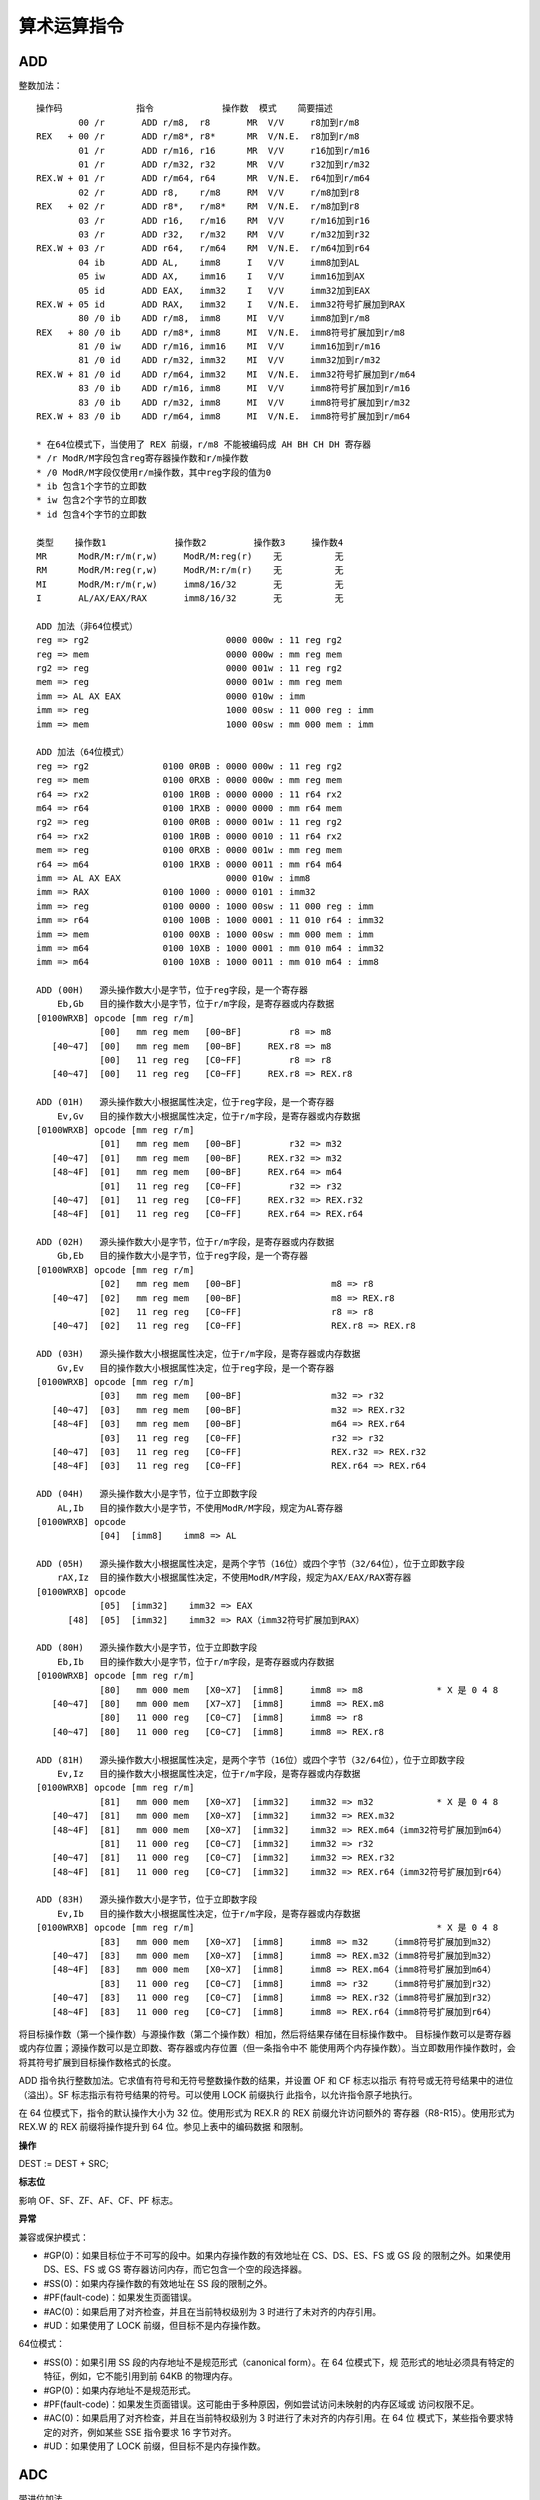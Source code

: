 算术运算指令
============

ADD
----

整数加法： ::

    操作码              指令             操作数  模式    简要描述
            00 /r       ADD r/m8,  r8       MR  V/V     r8加到r/m8
    REX   + 00 /r       ADD r/m8*, r8*      MR  V/N.E.  r8加到r/m8
            01 /r       ADD r/m16, r16      MR  V/V     r16加到r/m16
            01 /r       ADD r/m32, r32      MR  V/V     r32加到r/m32
    REX.W + 01 /r       ADD r/m64, r64      MR  V/N.E.  r64加到r/m64
            02 /r       ADD r8,    r/m8     RM  V/V     r/m8加到r8
    REX   + 02 /r       ADD r8*,   r/m8*    RM  V/N.E.  r/m8加到r8
            03 /r       ADD r16,   r/m16    RM  V/V     r/m16加到r16
            03 /r       ADD r32,   r/m32    RM  V/V     r/m32加到r32
    REX.W + 03 /r       ADD r64,   r/m64    RM  V/N.E.  r/m64加到r64
            04 ib       ADD AL,    imm8     I   V/V     imm8加到AL
            05 iw       ADD AX,    imm16    I   V/V     imm16加到AX
            05 id       ADD EAX,   imm32    I   V/V     imm32加到EAX
    REX.W + 05 id       ADD RAX,   imm32    I   V/N.E.  imm32符号扩展加到RAX
            80 /0 ib    ADD r/m8,  imm8     MI  V/V     imm8加到r/m8
    REX   + 80 /0 ib    ADD r/m8*, imm8     MI  V/N.E.  imm8符号扩展加到r/m8
            81 /0 iw    ADD r/m16, imm16    MI  V/V     imm16加到r/m16
            81 /0 id    ADD r/m32, imm32    MI  V/V     imm32加到r/m32
    REX.W + 81 /0 id    ADD r/m64, imm32    MI  V/N.E.  imm32符号扩展加到r/m64
            83 /0 ib    ADD r/m16, imm8     MI  V/V     imm8符号扩展加到r/m16
            83 /0 ib    ADD r/m32, imm8     MI  V/V     imm8符号扩展加到r/m32
    REX.W + 83 /0 ib    ADD r/m64, imm8     MI  V/N.E.  imm8符号扩展加到r/m64

    * 在64位模式下，当使用了 REX 前缀，r/m8 不能被编码成 AH BH CH DH 寄存器
    * /r ModR/M字段包含reg寄存器操作数和r/m操作数
    * /0 ModR/M字段仅使用r/m操作数，其中reg字段的值为0
    * ib 包含1个字节的立即数
    * iw 包含2个字节的立即数
    * id 包含4个字节的立即数

    类型    操作数1             操作数2         操作数3     操作数4
    MR      ModR/M:r/m(r,w)     ModR/M:reg(r)    无          无
    RM      ModR/M:reg(r,w)     ModR/M:r/m(r)    无          无
    MI      ModR/M:r/m(r,w)     imm8/16/32       无          无
    I       AL/AX/EAX/RAX       imm8/16/32       无          无

    ADD 加法（非64位模式）
    reg => rg2                          0000 000w : 11 reg rg2
    reg => mem                          0000 000w : mm reg mem
    rg2 => reg                          0000 001w : 11 reg rg2
    mem => reg                          0000 001w : mm reg mem
    imm => AL AX EAX                    0000 010w : imm
    imm => reg                          1000 00sw : 11 000 reg : imm
    imm => mem                          1000 00sw : mm 000 mem : imm

    ADD 加法（64位模式）
    reg => rg2              0100 0R0B : 0000 000w : 11 reg rg2
    reg => mem              0100 0RXB : 0000 000w : mm reg mem
    r64 => rx2              0100 1R0B : 0000 0000 : 11 r64 rx2
    m64 => r64              0100 1RXB : 0000 0000 : mm r64 mem
    rg2 => reg              0100 0R0B : 0000 001w : 11 reg rg2
    r64 => rx2              0100 1R0B : 0000 0010 : 11 r64 rx2
    mem => reg              0100 0RXB : 0000 001w : mm reg mem
    r64 => m64              0100 1RXB : 0000 0011 : mm r64 m64
    imm => AL AX EAX                    0000 010w : imm8
    imm => RAX              0100 1000 : 0000 0101 : imm32
    imm => reg              0100 0000 : 1000 00sw : 11 000 reg : imm
    imm => r64              0100 100B : 1000 0001 : 11 010 r64 : imm32
    imm => mem              0100 00XB : 1000 00sw : mm 000 mem : imm
    imm => m64              0100 10XB : 1000 0001 : mm 010 m64 : imm32
    imm => m64              0100 10XB : 1000 0011 : mm 010 m64 : imm8

    ADD (00H)   源头操作数大小是字节，位于reg字段，是一个寄存器
        Eb,Gb   目的操作数大小是字节，位于r/m字段，是寄存器或内存数据
    [0100WRXB] opcode [mm reg r/m]
                [00]   mm reg mem   [00~BF]         r8 => m8
       [40~47]  [00]   mm reg mem   [00~BF]     REX.r8 => m8
                [00]   11 reg reg   [C0~FF]         r8 => r8
       [40~47]  [00]   11 reg reg   [C0~FF]     REX.r8 => REX.r8

    ADD (01H)   源头操作数大小根据属性决定，位于reg字段，是一个寄存器
        Ev,Gv   目的操作数大小根据属性决定，位于r/m字段，是寄存器或内存数据
    [0100WRXB] opcode [mm reg r/m]
                [01]   mm reg mem   [00~BF]         r32 => m32
       [40~47]  [01]   mm reg mem   [00~BF]     REX.r32 => m32
       [48~4F]  [01]   mm reg mem   [00~BF]     REX.r64 => m64
                [01]   11 reg reg   [C0~FF]         r32 => r32
       [40~47]  [01]   11 reg reg   [C0~FF]     REX.r32 => REX.r32
       [48~4F]  [01]   11 reg reg   [C0~FF]     REX.r64 => REX.r64

    ADD (02H)   源头操作数大小是字节，位于r/m字段，是寄存器或内存数据
        Gb,Eb   目的操作数大小是字节，位于reg字段，是一个寄存器
    [0100WRXB] opcode [mm reg r/m]
                [02]   mm reg mem   [00~BF]                 m8 => r8
       [40~47]  [02]   mm reg mem   [00~BF]                 m8 => REX.r8
                [02]   11 reg reg   [C0~FF]                 r8 => r8
       [40~47]  [02]   11 reg reg   [C0~FF]                 REX.r8 => REX.r8

    ADD (03H)   源头操作数大小根据属性决定，位于r/m字段，是寄存器或内存数据
        Gv,Ev   目的操作数大小根据属性决定，位于reg字段，是一个寄存器
    [0100WRXB] opcode [mm reg r/m]
                [03]   mm reg mem   [00~BF]                 m32 => r32
       [40~47]  [03]   mm reg mem   [00~BF]                 m32 => REX.r32
       [48~4F]  [03]   mm reg mem   [00~BF]                 m64 => REX.r64
                [03]   11 reg reg   [C0~FF]                 r32 => r32
       [40~47]  [03]   11 reg reg   [C0~FF]                 REX.r32 => REX.r32
       [48~4F]  [03]   11 reg reg   [C0~FF]                 REX.r64 => REX.r64

    ADD (04H)   源头操作数大小是字节，位于立即数字段
        AL,Ib   目的操作数大小是字节，不使用ModR/M字段，规定为AL寄存器
    [0100WRXB] opcode
                [04]  [imm8]    imm8 => AL

    ADD (05H)   源头操作数大小根据属性决定，是两个字节（16位）或四个字节（32/64位），位于立即数字段
        rAX,Iz  目的操作数大小根据属性决定，不使用ModR/M字段，规定为AX/EAX/RAX寄存器
    [0100WRXB] opcode
                [05]  [imm32]    imm32 => EAX
          [48]  [05]  [imm32]    imm32 => RAX（imm32符号扩展加到RAX）

    ADD (80H)   源头操作数大小是字节，位于立即数字段
        Eb,Ib   目的操作数大小是字节，位于r/m字段，是寄存器或内存数据
    [0100WRXB] opcode [mm reg r/m]
                [80]   mm 000 mem   [X0~X7]  [imm8]     imm8 => m8              * X 是 0 4 8
       [40~47]  [80]   mm 000 mem   [X7~X7]  [imm8]     imm8 => REX.m8
                [80]   11 000 reg   [C0~C7]  [imm8]     imm8 => r8
       [40~47]  [80]   11 000 reg   [C0~C7]  [imm8]     imm8 => REX.r8

    ADD (81H)   源头操作数大小根据属性决定，是两个字节（16位）或四个字节（32/64位），位于立即数字段
        Ev,Iz   目的操作数大小根据属性决定，位于r/m字段，是寄存器或内存数据
    [0100WRXB] opcode [mm reg r/m]
                [81]   mm 000 mem   [X0~X7]  [imm32]    imm32 => m32            * X 是 0 4 8
       [40~47]  [81]   mm 000 mem   [X0~X7]  [imm32]    imm32 => REX.m32
       [48~4F]  [81]   mm 000 mem   [X0~X7]  [imm32]    imm32 => REX.m64（imm32符号扩展加到m64）
                [81]   11 000 reg   [C0~C7]  [imm32]    imm32 => r32
       [40~47]  [81]   11 000 reg   [C0~C7]  [imm32]    imm32 => REX.r32
       [48~4F]  [81]   11 000 reg   [C0~C7]  [imm32]    imm32 => REX.r64（imm32符号扩展加到r64）

    ADD (83H)   源头操作数大小是字节，位于立即数字段
        Ev,Ib   目的操作数大小根据属性决定，位于r/m字段，是寄存器或内存数据
    [0100WRXB] opcode [mm reg r/m]                                              * X 是 0 4 8
                [83]   mm 000 mem   [X0~X7]  [imm8]     imm8 => m32    （imm8符号扩展加到m32）
       [40~47]  [83]   mm 000 mem   [X0~X7]  [imm8]     imm8 => REX.m32（imm8符号扩展加到m32）
       [48~4F]  [83]   mm 000 mem   [X0~X7]  [imm8]     imm8 => REX.m64（imm8符号扩展加到m64）
                [83]   11 000 reg   [C0~C7]  [imm8]     imm8 => r32    （imm8符号扩展加到r32）
       [40~47]  [83]   11 000 reg   [C0~C7]  [imm8]     imm8 => REX.r32（imm8符号扩展加到r32）
       [48~4F]  [83]   11 000 reg   [C0~C7]  [imm8]     imm8 => REX.r64（imm8符号扩展加到r64）

将目标操作数（第一个操作数）与源操作数（第二个操作数）相加，然后将结果存储在目标操作数中。
目标操作数可以是寄存器或内存位置；源操作数可以是立即数、寄存器或内存位置（但一条指令中不
能使用两个内存操作数）。当立即数用作操作数时，会将其符号扩展到目标操作数格式的长度。

ADD 指令执行整数加法。它求值有符号和无符号整数操作数的结果，并设置 OF 和 CF 标志以指示
有符号或无符号结果中的进位（溢出）。SF 标志指示有符号结果的符号。可以使用 LOCK 前缀执行
此指令，以允许指令原子地执行。

在 64 位模式下，指令的默认操作大小为 32 位。使用形式为 REX.R 的 REX 前缀允许访问额外的
寄存器（R8-R15）。使用形式为 REX.W 的 REX 前缀将操作提升到 64 位。参见上表中的编码数据
和限制。

**操作**

DEST := DEST + SRC;

**标志位**

影响 OF、SF、ZF、AF、CF、PF 标志。

**异常**

兼容或保护模式：

- #GP(0)：如果目标位于不可写的段中。如果内存操作数的有效地址在 CS、DS、ES、FS 或 GS 段
  的限制之外。如果使用 DS、ES、FS 或 GS 寄存器访问内存，而它包含一个空的段选择器。
- #SS(0)：如果内存操作数的有效地址在 SS 段的限制之外。
- #PF(fault-code)：如果发生页面错误。
- #AC(0)：如果启用了对齐检查，并且在当前特权级别为 3 时进行了未对齐的内存引用。
- #UD：如果使用了 LOCK 前缀，但目标不是内存操作数。

64位模式：

- #SS(0)：如果引用 SS 段的内存地址不是规范形式（canonical form）。在 64 位模式下，规
  范形式的地址必须具有特定的特征，例如，它不能引用到前 64KB 的物理内存。
- #GP(0)：如果内存地址不是规范形式。
- #PF(fault-code)：如果发生页面错误。这可能由于多种原因，例如尝试访问未映射的内存区域或
  访问权限不足。
- #AC(0)：如果启用了对齐检查，并且在当前特权级别为 3 时进行了未对齐的内存引用。在 64 位
  模式下，某些指令要求特定的对齐，例如某些 SSE 指令要求 16 字节对齐。
- #UD：如果使用了 LOCK 前缀，但目标不是内存操作数。

ADC
----

带进位加法

对两个整型操作数相加，并且加上 1 如果 CF 被置位。

SUB
----

整数减法

**操作**

DEST := DEST - SRC;

**标志位**

影响 OF、SF、ZF、AF、CF、PF 标志。

SBB
----

带借位减法

对两个整型操作数相减，并且减去 1 如果 CF 被置位。

INC DEC
--------

无符号自加自减

在 64 位模式下，INC 和 DEC 指令是支持的。然而，由于操作码被视为 REX 前缀，因此某些形式
的 INC 和 DEC（寄存器操作数使用了 MOD R/M 字节中的寄存器扩展字段来编码）在 64 位模式下
无法编码。

在 64 位模式下，REX 前缀用于访问扩展的通用寄存器（R8 ~ R15）和修改操作数大小。如果 INC
或 DEC 指令的编码与 REX 前缀冲突，那么这些特定形式的指令将无法使用。

NEG
----

求取负数

MUL
----

无符号乘法

IMUL
-----

有符号乘法

DIV
----

无符号除法

IDIV
-----

有符号除法

DAA
-----

十进制加法

DAS
-----

十进制减法

AAA
-----

字节序加法

AAS
-----

字节序减法

AAM
-----

字节序乘法

AAD
-----

字节序除法
